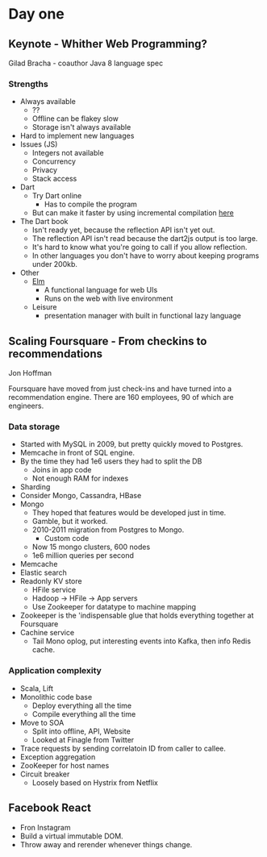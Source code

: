 * Day one
** Keynote - Whither Web Programming?

   Gilad Bracha - coauthor Java 8 language spec

*** Strengths

    * Always available
      * ??
      * Offline can be flakey slow
      * Storage isn't always available
    * Hard to implement new languages
    * Issues (JS)
      * Integers not available
      * Concurrency
      * Privacy
      * Stack access
    * Dart
      * Try Dart online
        * Has to compile the program
      * But can make it faster by using incremental compilation [[http://gilad.try-dart-lang.appspot.com/][here]]
    * The Dart book
      * Isn't ready yet, because the reflection API isn't yet out.
      * The reflection API isn't read because the dart2js output is too
        large.
      * It's hard to know what you're going to call if you allow
        reflection.
      * In other languages you don't have to worry about keeping
        programs under 200kb.
    * Other
      * [[http://elm-lang.org/][Elm]]
        * A functional language for web UIs
        * Runs on the web with live environment
      * Leisure
        * presentation manager with built in functional lazy language

** Scaling Foursquare - From checkins to recommendations

   Jon Hoffman

   Foursquare have moved from just check-ins and have turned into a
   recommendation engine. There are 160 employees, 90 of which are
   engineers.

*** Data storage

    * Started with MySQL in 2009, but pretty quickly moved to Postgres.
    * Memcache in front of SQL engine.
    * By the time they had 1e6 users they had to split the DB
      * Joins in app code
      * Not enough RAM for indexes
    * Sharding
    * Consider Mongo, Cassandra, HBase
    * Mongo
      * They hoped that features would be developed just in time.
      * Gamble, but it worked.
      * 2010-2011 migration from Postgres to Mongo.
        * Custom code
      * Now 15 mongo clusters, 600 nodes
      * 1e6 million queries per second
    * Memcache
    * Elastic search
    * Readonly KV store
      * HFile service
      * Hadoop -> HFile -> App servers
      * Use Zookeeper for datatype to machine mapping
    * Zookeeper is the 'indispensable glue that holds everything
      together at Foursquare
    * Cachine service
      * Tail Mono oplog, put interesting events into Kafka, then info
        Redis cache.

*** Application complexity

    * Scala, Lift
    * Monolithic code base
      * Deploy everything all the time
      * Compile everything all the time
    * Move to SOA
      * Split into offline, API, Website
      * Looked at Finagle from Twitter
    * Trace requests by sending correlatoin ID from caller to callee.
    * Exception aggregation
    * ZooKeeper for host names
    * Circuit breaker
      * Loosely based on Hystrix from Netflix

** Facebook React

   * Fron Instagram
   * Build a virtual immutable DOM.
   * Throw away and rerender whenever things change.
